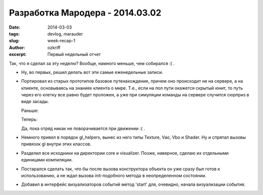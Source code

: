 
Разработка Мародера - 2014.03.02
################################

:date: 2014-03-03
:tags: devlog, marauder
:slug: week-recap-1
:author: ozkriff
:excerpt: Первый недельный отчет


Так, что я сделал за эту неделю? Вообще, намного меньше, чем собирался :( .

- Ну, во первых, решил делать вот эти самые еженедельные записи.

- Портировал из старых прототипов базовое путенахождение, причем оно происходит
  не на сервере, а на клиенте, основываясь на знаниях клиента о мире. Т.е., если
  на пол пути окажется скрытый юнит, то путь через его клетку все равно будет
  проложен, а уже при симуляции команды на сервере случится сюрприз в виде
  засады.

  Раньше:

  |pathfinding-pic-1|

  Теперь:

  |pathfinding-pic-2|

  Да, пока отряд никак не поворачивается при движении :( .

- Немного привел в порядок gl_helpers, вынес из него типы Texture, Vao, Vbo и
  Shader. Ну и спрятал вызовы привязок gl внутри этих классов.

- Разделил все исходники на директории core и visualizer. Позже, наверное,
  сделаю их отдельными единицами компиляции.

- Постарался сделать так, что бы после вызова конструктора объекта он уже сразу
  был готов к использованию, а не ждал вызова init-подобного метода в
  неопределенном состоянии.

- Добавил в интерфейс визуализаторов событий метод 'start' для, очевидно,
  начала визуализации события.


.. |pathfinding-pic-1| image:: http://i.imgur.com/vCdvn0i.gif
.. |pathfinding-pic-2| image:: http://i.imgur.com/Wda41RD.gif


.. vim: set tabstop=4 shiftwidth=4 softtabstop=4 expandtab:
